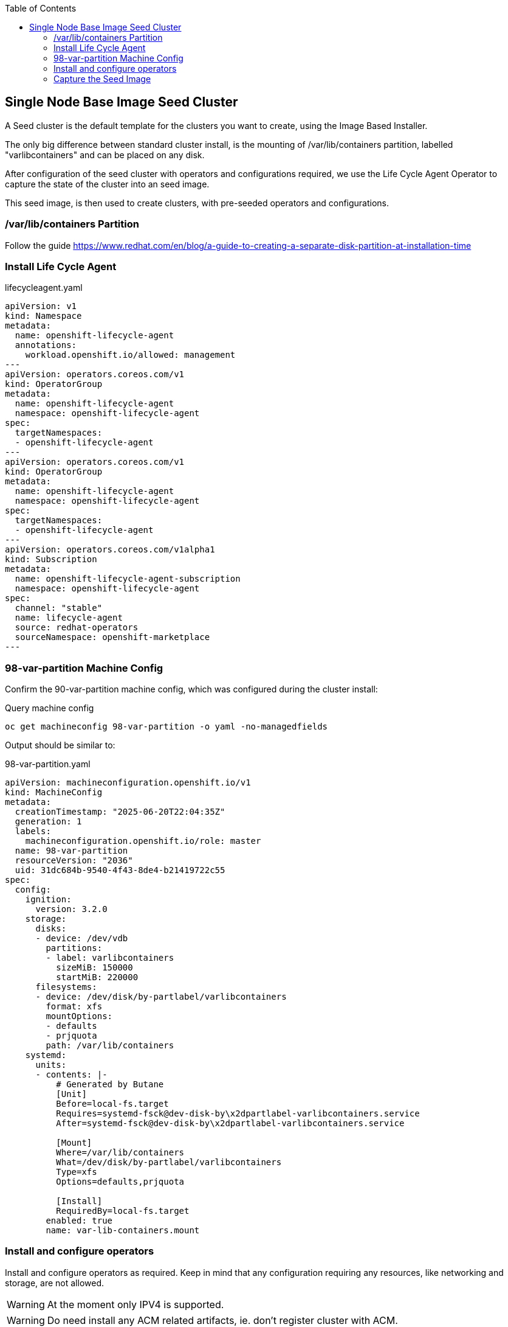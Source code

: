 :toc2:

== Single Node Base Image Seed Cluster

A Seed cluster is the default template for the clusters you want to create, using the Image Based Installer.

The only big difference between standard cluster install, is the mounting of /var/lib/containers partition, labelled "varlibcontainers" and can be placed on any disk.

After configuration of the seed cluster with operators and configurations required, we use the Life Cycle Agent Operator to capture the state of the cluster into an seed image.

This seed image, is then used to create clusters, with pre-seeded operators and configurations.


=== /var/lib/containers Partition

Follow the guide https://www.redhat.com/en/blog/a-guide-to-creating-a-separate-disk-partition-at-installation-time

=== Install Life Cycle Agent

.lifecycleagent.yaml
[source,yaml]
----
apiVersion: v1
kind: Namespace
metadata:
  name: openshift-lifecycle-agent
  annotations:
    workload.openshift.io/allowed: management
---
apiVersion: operators.coreos.com/v1
kind: OperatorGroup
metadata:
  name: openshift-lifecycle-agent
  namespace: openshift-lifecycle-agent
spec:
  targetNamespaces:
  - openshift-lifecycle-agent
---
apiVersion: operators.coreos.com/v1
kind: OperatorGroup
metadata:
  name: openshift-lifecycle-agent
  namespace: openshift-lifecycle-agent
spec:
  targetNamespaces:
  - openshift-lifecycle-agent
---
apiVersion: operators.coreos.com/v1alpha1
kind: Subscription
metadata:
  name: openshift-lifecycle-agent-subscription
  namespace: openshift-lifecycle-agent
spec:
  channel: "stable"
  name: lifecycle-agent
  source: redhat-operators
  sourceNamespace: openshift-marketplace
---

----

=== 98-var-partition Machine Config

Confirm the 90-var-partition machine config, which was configured during the cluster install:

.Query machine config
[source,bash]
----
oc get machineconfig 98-var-partition -o yaml -no-managedfields
----

Output should be similar to:

.98-var-partition.yaml
[source,yaml]
----
apiVersion: machineconfiguration.openshift.io/v1
kind: MachineConfig
metadata:
  creationTimestamp: "2025-06-20T22:04:35Z"
  generation: 1
  labels:
    machineconfiguration.openshift.io/role: master
  name: 98-var-partition
  resourceVersion: "2036"
  uid: 31dc684b-9540-4f43-8de4-b21419722c55
spec:
  config:
    ignition:
      version: 3.2.0
    storage:
      disks:
      - device: /dev/vdb
        partitions:
        - label: varlibcontainers
          sizeMiB: 150000
          startMiB: 220000
      filesystems:
      - device: /dev/disk/by-partlabel/varlibcontainers
        format: xfs
        mountOptions:
        - defaults
        - prjquota
        path: /var/lib/containers
    systemd:
      units:
      - contents: |-
          # Generated by Butane
          [Unit]
          Before=local-fs.target
          Requires=systemd-fsck@dev-disk-by\x2dpartlabel-varlibcontainers.service
          After=systemd-fsck@dev-disk-by\x2dpartlabel-varlibcontainers.service

          [Mount]
          Where=/var/lib/containers
          What=/dev/disk/by-partlabel/varlibcontainers
          Type=xfs
          Options=defaults,prjquota

          [Install]
          RequiredBy=local-fs.target
        enabled: true
        name: var-lib-containers.mount
----

=== Install and configure operators

Install and configure operators as required. Keep in mind that any configuration requiring any resources, like networking and storage, are not allowed.

WARNING: At the moment only IPV4 is supported.

WARNING: Do need install any ACM related artifacts, ie. don't register cluster with ACM.

=== Capture the Seed Image

==== Pull Secret including your target image registry credentials

.Create a base64 encoded secret:
[source,bash]
----
podman login --authfile local.json -u $QUAY_USER -p $QUAY_PWD $QUAY_HOST_NAME:$QUAY_PORT --tls-verify=false
jq -cM -s '{"auths": ( .[0].auths + .[1].auths ) }' local.json pull-secret.txt > pull-secret.json
podman login --authfile ./pull-secret.json quay.io
podman login --authfile ./pull-secret.json registry.redhat.io
podman login --authfile ./pull-secret.json $QUAY_HOST_NAME:$QUAY_PORT
base64encode -w 0 ./pull-secret.json; echo
----

.seedgen-secret.yaml
----
apiVersion: v1
kind: Secret
metadata:
  name: seedgen 
  namespace: openshift-lifecycle-agent
type: Opaque
data:
  seedAuth: <encoded output above>
----

==== Start the Seed Generator

Seed generator is started when the SeedGenerator CR is created. 

The status of the CR, indicates the state of the operator, but will you will loose connection the API server during the creation process. 

NOTE: After a few minutes, and creation of the image on the specified registry, you would be able to see the final status.

.seedgenerator.yaml
[source,yaml]apiVersion: 
----
lca.openshift.io/v1
kind: SeedGenerator
metadata:
  name: seedimage 
spec:
  seedImage: <seed_container_image> 
----


